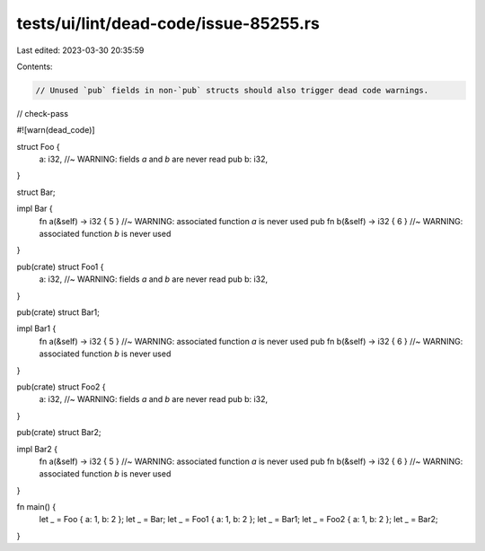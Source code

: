 tests/ui/lint/dead-code/issue-85255.rs
======================================

Last edited: 2023-03-30 20:35:59

Contents:

.. code-block:: rs

    // Unused `pub` fields in non-`pub` structs should also trigger dead code warnings.
// check-pass

#![warn(dead_code)]

struct Foo {
    a: i32, //~ WARNING: fields `a` and `b` are never read
    pub b: i32,
}

struct Bar;

impl Bar {
    fn a(&self) -> i32 { 5 } //~ WARNING: associated function `a` is never used
    pub fn b(&self) -> i32 { 6 } //~ WARNING: associated function `b` is never used
}

pub(crate) struct Foo1 {
    a: i32, //~ WARNING: fields `a` and `b` are never read
    pub b: i32,
}

pub(crate) struct Bar1;

impl Bar1 {
    fn a(&self) -> i32 { 5 } //~ WARNING: associated function `a` is never used
    pub fn b(&self) -> i32 { 6 } //~ WARNING: associated function `b` is never used
}

pub(crate) struct Foo2 {
    a: i32, //~ WARNING: fields `a` and `b` are never read
    pub b: i32,
}

pub(crate) struct Bar2;

impl Bar2 {
    fn a(&self) -> i32 { 5 } //~ WARNING: associated function `a` is never used
    pub fn b(&self) -> i32 { 6 } //~ WARNING: associated function `b` is never used
}


fn main() {
    let _ = Foo { a: 1, b: 2 };
    let _ = Bar;
    let _ = Foo1 { a: 1, b: 2 };
    let _ = Bar1;
    let _ = Foo2 { a: 1, b: 2 };
    let _ = Bar2;
}


